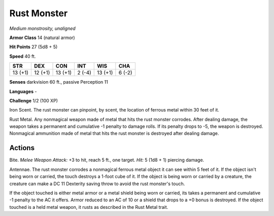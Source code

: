 .. _Rust Monster:

Rust Monster
------------


.. https://stackoverflow.com/questions/11984652/bold-italic-in-restructuredtext

.. raw:: html

   <style type="text/css">
     span.bolditalic {
       font-weight: bold;
       font-style: italic;
     }
   </style>

.. role:: bi
   :class: bolditalic


*Medium monstrosity, unaligned*

**Armor Class** 14 (natural armor)

**Hit Points** 27 (5d8 + 5)

**Speed** 40 ft.

+-----------+-----------+-----------+-----------+-----------+-----------+
| STR       | DEX       | CON       | INT       | WIS       | CHA       |
+===========+===========+===========+===========+===========+===========+
| 13 (+1)   | 12 (+1)   | 13 (+1)   | 2 (-4)    | 13 (+1)   | 6 (-2)    |
+-----------+-----------+-----------+-----------+-----------+-----------+

**Senses** darkvision 60 ft., passive Perception 11

**Languages** -

**Challenge** 1/2 (100 XP)

:bi:`Iron Scent`. The rust monster can pinpoint, by scent, the location
of ferrous metal within 30 feet of it.

:bi:`Rust Metal`. Any nonmagical weapon made of metal that hits the rust
monster corrodes. After dealing damage, the weapon takes a permanent and
cumulative -1 penalty to damage rolls. If its penalty drops to -5, the
weapon is destroyed. Nonmagical ammunition made of metal that hits the
rust monster is destroyed after dealing damage.


Actions
^^^^^^^

:bi:`Bite`. *Melee Weapon Attack:* +3 to hit, reach 5 ft., one target.
*Hit:* 5 (1d8 + 1) piercing damage.

:bi:`Antennae`. The rust monster corrodes a nonmagical ferrous metal
object it can see within 5 feet of it. If the object isn't being worn or
carried, the touch destroys a 1-foot cube of it. If the object is being
worn or carried by a creature, the creature can make a DC 11 Dexterity
saving throw to avoid the rust monster's touch.

If the object touched is either metal armor or a metal shield being worn
or carried, its takes a permanent and cumulative -1 penalty to the AC it
offers. Armor reduced to an AC of 10 or a shield that drops to a +0
bonus is destroyed. If the object touched is a held metal weapon, it
rusts as described in the Rust Metal trait.

